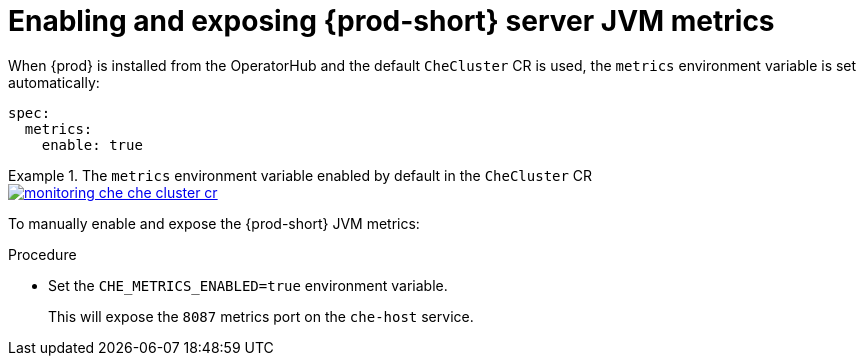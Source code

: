 // monitoring-{prod-id-short}

[id="enabling-and-exposing-{prod-id-short}-metrics_{context}"]
= Enabling and exposing {prod-short} server JVM metrics

When {prod} is installed from the OperatorHub and the default `CheCluster` CR is used, the `metrics` environment variable is set automatically: 

[source,yaml]
----
spec:
  metrics:
    enable: true
----

.The `metrics` environment variable enabled by default in the `CheCluster` CR
====
image::monitoring/monitoring-che-che-cluster-cr.png[link="../_images/monitoring/monitoring-che-che-cluster-cr.png"[]
====

To manually enable and expose the {prod-short} JVM metrics:

.Procedure

* Set the `CHE_METRICS_ENABLED=true` environment variable.
+
This will expose the `8087` metrics port on the `che-host` service.
